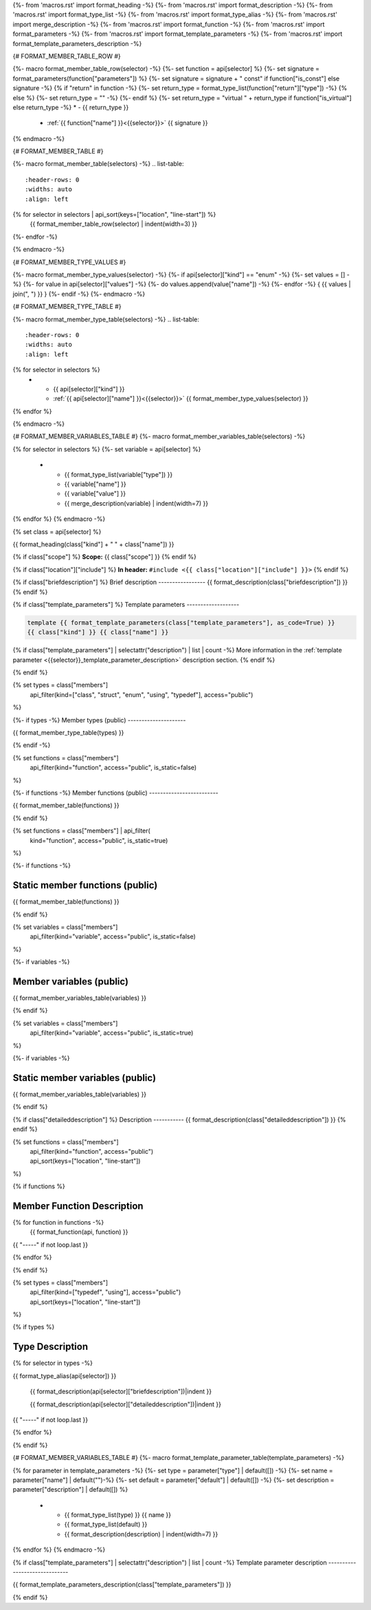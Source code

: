 {%- from 'macros.rst' import format_heading -%}
{%- from 'macros.rst' import format_description -%}
{%- from 'macros.rst' import format_type_list -%}
{%- from 'macros.rst' import format_type_alias -%}
{%- from 'macros.rst' import merge_description -%}
{%- from 'macros.rst' import format_function -%}
{%- from 'macros.rst' import format_parameters -%}
{%- from 'macros.rst' import format_template_parameters -%}
{%- from 'macros.rst' import format_template_parameters_description -%}

{# FORMAT_MEMBER_TABLE_ROW #}

{%- macro format_member_table_row(selector) -%}
{%- set function = api[selector] %}
{%- set signature = format_parameters(function["parameters"]) %}
{%- set signature = signature + " const" if function["is_const"] else signature -%}
{% if "return" in function -%}
{%- set return_type = format_type_list(function["return"]["type"]) -%}
{% else %}
{%- set return_type = "" -%}
{%- endif %}
{%- set return_type = "virtual " + return_type if function["is_virtual"] else return_type -%}
* - {{ return_type }}
  - :ref:`{{ function["name"] }}<{{selector}}>` {{ signature }}
{% endmacro -%}

{# FORMAT_MEMBER_TABLE #}

{%- macro format_member_table(selectors) -%}
.. list-table::
   :header-rows: 0
   :widths: auto
   :align: left

{% for selector in selectors | api_sort(keys=["location", "line-start"]) %}
   {{ format_member_table_row(selector) | indent(width=3) }}
{%- endfor -%}

{% endmacro -%}

{# FORMAT_MEMBER_TYPE_VALUES #}

{%- macro format_member_type_values(selector) -%}
{%- if api[selector]["kind"] == "enum" -%}
{%- set values = [] -%}
{%- for value in api[selector]["values"]  -%}
{%- do values.append(value["name"]) -%}
{%- endfor -%}
{ {{ values | join(", ") }} }
{%- endif -%}
{%- endmacro -%}

{# FORMAT_MEMBER_TYPE_TABLE #}

{%- macro format_member_type_table(selectors) -%}
.. list-table::
   :header-rows: 0
   :widths: auto
   :align: left

{% for selector in selectors %}
   * - {{ api[selector]["kind"] }}
     - :ref:`{{ api[selector]["name"] }}<{{selector}}>` {{ format_member_type_values(selector) }}
{% endfor %}

{% endmacro -%}

{# FORMAT_MEMBER_VARIABLES_TABLE #}
{%- macro format_member_variables_table(selectors) -%}

.. list-table::
   :header-rows: 1
   :widths: auto
   :align: left

   * - Type
     - Name
     - Value
     - Description
{% for selector in selectors %}
{%- set variable = api[selector] %}
   * - {{ format_type_list(variable["type"]) }}
     - {{ variable["name"] }}
     - {{ variable["value"] }}
     - {{ merge_description(variable) | indent(width=7) }}
{% endfor %}
{% endmacro -%}

{% set class = api[selector] %}

.. _{{selector}}:

{{ format_heading(class["kind"] + " " + class["name"]) }}

{% if class["scope"] %}
**Scope:** {{ class["scope"] }}
{% endif %}

{% if class["location"]["include"] %}
**In header:** ``#include <{{ class["location"]["include"] }}>``
{% endif %}

{% if class["briefdescription"] %}
Brief description
-----------------
{{ format_description(class["briefdescription"]) }}
{% endif %}

{% if class["template_parameters"] %}
Template parameters
-------------------

.. code-block:: c++

     template {{ format_template_parameters(class["template_parameters"], as_code=True) }}
     {{ class["kind"] }} {{ class["name"] }}

{% if class["template_parameters"] | selectattr("description") | list | count -%}
More information in the :ref:`template parameter <{{selector}}_template_parameter_description>`
description section.
{% endif %}

{% endif %}

{% set types = class["members"]
       | api_filter(kind=["class", "struct", "enum", "using", "typedef"], access="public")
%}

{%- if types -%}
Member types (public)
---------------------

{{ format_member_type_table(types) }}

{% endif -%}


{% set functions = class["members"]
       | api_filter(kind="function", access="public", is_static=false)
%}

{%- if functions -%}
Member functions (public)
-------------------------

{{ format_member_table(functions) }}

{% endif %}


{% set functions = class["members"] | api_filter(
       kind="function", access="public", is_static=true)
%}

{%- if functions -%}

Static member functions (public)
--------------------------------

{{ format_member_table(functions) }}

{% endif %}

{% set variables = class["members"]
       | api_filter(kind="variable", access="public", is_static=false)
%}

{%- if variables -%}

Member variables (public)
-------------------------

{{ format_member_variables_table(variables) }}

{% endif %}


{% set variables = class["members"]
       | api_filter(kind="variable", access="public", is_static=true)
%}

{%- if variables -%}

Static member variables (public)
--------------------------------

{{ format_member_variables_table(variables) }}

{% endif %}

{% if class["detaileddescription"] %}
Description
-----------
{{ format_description(class["detaileddescription"]) }}
{% endif %}


{% set functions = class["members"]
       | api_filter(kind="function", access="public")
       | api_sort(keys=["location", "line-start"])
%}

{% if functions %}

Member Function Description
---------------------------

{% for function in functions -%}
    {{ format_function(api, function) }}

{{ "-----" if not loop.last }}

{% endfor %}


{% endif %}


{% set types = class["members"]
       | api_filter(kind=["typedef", "using"], access="public")
       | api_sort(keys=["location", "line-start"])
%}

{% if types %}

Type Description
----------------

{% for selector in types -%}

.. _{{selector}}:

{{ format_type_alias(api[selector]) }}

    {{ format_description(api[selector]["briefdescription"])|indent }}

    {{ format_description(api[selector]["detaileddescription"])|indent }}

{{ "-----" if not loop.last }}

{% endfor %}


{% endif %}

{# FORMAT_MEMBER_VARIABLES_TABLE #}
{%- macro format_template_parameter_table(template_parameters) -%}

.. list-table::
   :header-rows: 1
   :widths: auto
   :align: left

   * - Type
     - Default
     - Description
{% for parameter in template_parameters -%}
{%- set type = parameter["type"] | default([]) -%}
{%- set name = parameter["name"] | default("")-%}
{%- set default = parameter["default"] | default([]) -%}
{%- set description = parameter["description"] | default([]) %}
   * - {{ format_type_list(type) }} {{ name }}
     - {{ format_type_list(default) }}
     - {{ format_description(description) | indent(width=7) }}
{% endfor %}
{% endmacro -%}

{% if class["template_parameters"] | selectattr("description") | list | count -%}
Template parameter description
------------------------------

.. _{{selector}}_template_parameter_description:

{{ format_template_parameters_description(class["template_parameters"]) }}

{% endif %}




